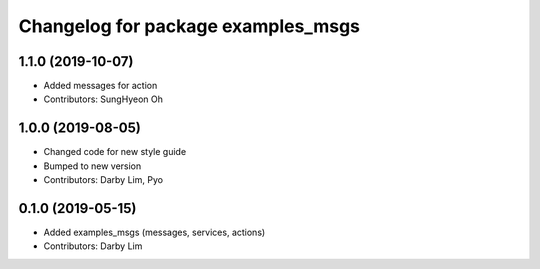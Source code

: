 ^^^^^^^^^^^^^^^^^^^^^^^^^^^^^^^^^^^
Changelog for package examples_msgs
^^^^^^^^^^^^^^^^^^^^^^^^^^^^^^^^^^^

1.1.0 (2019-10-07)
------------------
* Added messages for action
* Contributors: SungHyeon Oh

1.0.0 (2019-08-05)
------------------
* Changed code for new style guide
* Bumped to new version
* Contributors: Darby Lim, Pyo

0.1.0 (2019-05-15)
------------------
* Added examples_msgs (messages, services, actions)
* Contributors: Darby Lim
